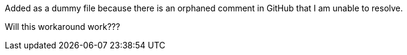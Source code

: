 Added as a dummy file because there is an orphaned comment in GitHub that I am unable to resolve.

Will this workaround work???
